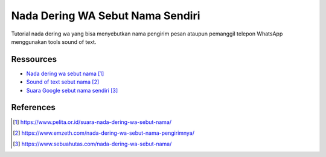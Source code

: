 ###########################################
Nada Dering WA Sebut Nama Sendiri
###########################################

Tutorial nada dering wa yang bisa menyebutkan nama pengirim pesan ataupun pemanggil telepon WhatsApp menggunakan tools sound of text.

**********
Ressources
**********

* `Nada dering wa sebut nama`_
* `Sound of text sebut nama`_
* `Suara Google sebut nama sendiri`_


**********
References
**********

.. target-notes::

.. _`Nada dering wa sebut nama`: https://www.pelita.or.id/suara-nada-dering-wa-sebut-nama/
.. _`Sound of text sebut nama`: 
   https://www.emzeth.com/nada-dering-wa-sebut-nama-pengirimnya/
.. _`Suara Google sebut nama sendiri`: 
   https://www.sebuahutas.com/nada-dering-wa-sebut-nama/
.. _`Nada pesan sebut nama`:
   https://www.statmat.net/download-nada-dering-sebut-nama/
